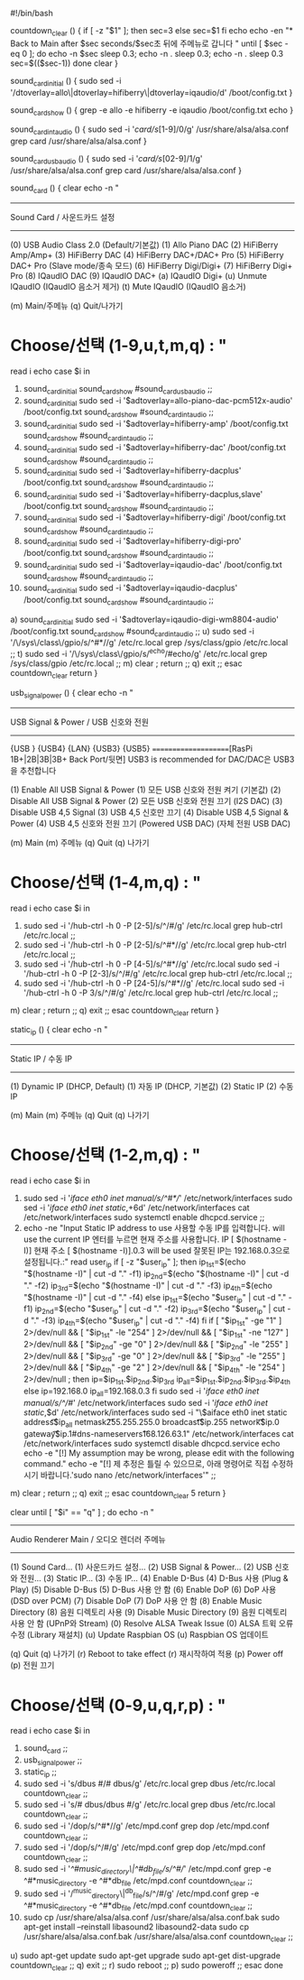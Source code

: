#!/bin/bash

countdown_clear () {
 if [ -z "$1" ]; then
  sec=3
 else
  sec=$1
 fi
 echo
 echo -en "* Back to Main after $sec seconds/$sec초 뒤에 주메뉴로 갑니다\n  "
 until [ $sec -eq 0 ]; do
  echo -n $sec
  sleep 0.3; echo -n .
  sleep 0.3; echo -n .
  sleep 0.3
  sec=$(($sec-1))
 done
 clear
}

sound_card_initial () {
 sudo sed -i '/dtoverlay=allo\|dtoverlay=hifiberry\|dtoverlay=iqaudio/d' /boot/config.txt
}

sound_card_show () {
 grep -e allo -e hifiberry -e iqaudio /boot/config.txt
 echo
}

sound_card_intaudio () {
 sudo sed -i '/card/s/[1-9]/0/g'  /usr/share/alsa/alsa.conf
 grep card /usr/share/alsa/alsa.conf
}

sound_card_usbaudio () {
 sudo sed -i '/card/s/[02-9]/1/g' /usr/share/alsa/alsa.conf
 grep card /usr/share/alsa/alsa.conf
}

sound_card () {
clear
echo -n "
 ------------------------------
  Sound Card / 사운드카드 설정
 ------------------------------

(0) USB Audio Class 2.0 (Default/기본값)
(1) Allo Piano DAC
(2) HiFiBerry Amp/Amp+
(3) HiFiBerry DAC
(4) HiFiBerry DAC+/DAC+ Pro
(5) HiFiBerry DAC+ Pro (Slave mode/종속 모드)
(6) HiFiBerry Digi/Digi+
(7) HiFiBerry Digi+ Pro
(8) IQaudIO DAC
(9) IQaudIO DAC+
(a) IQaudIO Digi+
(u) Unmute IQaudIO (IQaudIO 음소거 제거)
(t) Mute   IQaudIO (IQaudIO 음소거)

(m) Main/주메뉴
(q) Quit/나가기

* Choose/선택 (1-9,u,t,m,q) : "
read i
echo
case $i in
 0) sound_card_initial
    sound_card_show
    #sound_card_usbaudio
    ;;
 1) sound_card_initial
    sudo sed -i '$adtoverlay=allo-piano-dac-pcm512x-audio' /boot/config.txt
    sound_card_show
    #sound_card_intaudio
    ;;
 2) sound_card_initial
    sudo sed -i '$adtoverlay=hifiberry-amp' /boot/config.txt
    sound_card_show
    #sound_card_intaudio
    ;;
 3) sound_card_initial
    sudo sed -i '$adtoverlay=hifiberry-dac' /boot/config.txt
    sound_card_show
    #sound_card_intaudio
    ;;
 4) sound_card_initial
    sudo sed -i '$adtoverlay=hifiberry-dacplus' /boot/config.txt
    sound_card_show
    #sound_card_intaudio
    ;;
 5) sound_card_initial
    sudo sed -i '$adtoverlay=hifiberry-dacplus,slave' /boot/config.txt
    sound_card_show
    #sound_card_intaudio
    ;;
 6) sound_card_initial
    sudo sed -i '$adtoverlay=hifiberry-digi' /boot/config.txt
    sound_card_show
    #sound_card_intaudio
    ;;
 7) sound_card_initial
    sudo sed -i '$adtoverlay=hifiberry-digi-pro' /boot/config.txt
    sound_card_show
    #sound_card_intaudio
    ;;
 8) sound_card_initial
    sudo sed -i '$adtoverlay=iqaudio-dac' /boot/config.txt
    sound_card_show
    #sound_card_intaudio
    ;;
 9) sound_card_initial
    sudo sed -i '$adtoverlay=iqaudio-dacplus' /boot/config.txt
    sound_card_show
    #sound_card_intaudio
    ;;
 a) sound_card_initial
    sudo sed -i '$adtoverlay=iqaudio-digi-wm8804-audio' /boot/config.txt
    sound_card_show
    #sound_card_intaudio
    ;;
 u) sudo sed -i '/\/sys\/class\/gpio/s/^#*//g'        /etc/rc.local
    grep /sys/class/gpio /etc/rc.local ;;
 t) sudo sed -i '/\/sys\/class\/gpio/s/^echo/#echo/g' /etc/rc.local
    grep /sys/class/gpio /etc/rc.local ;;
 m) clear ; return ;;
 q) exit ;;
esac
countdown_clear
return
}

usb_signal_power () {
clear
echo -n "
 --------------------------------------
  USB Signal & Power / USB 신호와 전원
 --------------------------------------

        {USB } {USB4}
  {LAN} {USB3} {USB5}
 =====================[RasPi 1B+|2B|3B|3B+ Back Port/뒷면]
     USB3 is recommended for DAC/DAC은 USB3을 추천합니다

(1) Enable  All USB Signal & Power  (1) 모든 USB 신호와 전원 켜기 (기본값)
(2) Disable All USB Signal & Power  (2) 모든 USB 신호와 전원 끄기 (I2S DAC)
(3) Disable USB 4,5 Signal          (3) USB 4,5 신호만 끄기
(4) Disable USB 4,5 Signal & Power  (4) USB 4,5 신호와 전원 끄기
   (Powered USB DAC)                   (자체 전원 USB DAC)

(m) Main                            (m) 주메뉴
(q) Quit                            (q) 나가기

* Choose/선택 (1-4,m,q) : "
read i
echo
case $i in
 1) sudo sed -i '/hub-ctrl -h 0 -P [2-5]/s/^/#/g'   /etc/rc.local
    grep hub-ctrl /etc/rc.local ;;
 2) sudo sed -i '/hub-ctrl -h 0 -P [2-5]/s/^#*//g'  /etc/rc.local
    grep hub-ctrl /etc/rc.local ;;
 3) sudo sed -i '/hub-ctrl -h 0 -P [4-5]/s/^#*//g'  /etc/rc.local
    sudo sed -i '/hub-ctrl -h 0 -P [2-3]/s/^/#/g'   /etc/rc.local
    grep hub-ctrl /etc/rc.local ;;
 4) sudo sed -i '/hub-ctrl -h 0 -P [24-5]/s/^#*//g' /etc/rc.local
    sudo sed -i '/hub-ctrl -h 0 -P 3/s/^/#/g'       /etc/rc.local
    grep hub-ctrl /etc/rc.local ;;
 m) clear ; return ;;
 q) exit ;;
esac
countdown_clear
return
}

static_ip () {
clear
echo -n "
 ---------------------
  Static IP / 수동 IP
 ---------------------

(1) Dynamic IP (DHCP, Default)  (1) 자동 IP (DHCP, 기본값)
(2) Static  IP                  (2) 수동 IP

(m) Main                        (m) 주메뉴
(q) Quit                        (q) 나가기

* Choose/선택 (1-2,m,q) : "
read i
echo
case $i in
 1) sudo sed -i '/iface eth0 inet manual/s/^#*//' /etc/network/interfaces
    sudo sed -i '/iface eth0 inet static/,+6d'    /etc/network/interfaces
    cat /etc/network/interfaces
    sudo systemctl enable dhcpcd.service ;;
 2) echo -ne "Input Static IP address to use      사용할 수동 IP를 입력합니다.\nEnter will use the current IP       엔터를 누르면 현재 주소를 사용합니다.\nCurrent IP [ $(hostname -I)]         현재 주소 [ $(hostname -I)]\nOtherwise 192.168.0.3 will be used  잘못된 IP는 192.168.0.3으로 설정됩니다.\n:"
    read user_ip
    if [ -z "$user_ip" ]; then
     ip_1st=$(echo "$(hostname -I)" | cut -d "." -f1)
     ip_2nd=$(echo "$(hostname -I)" | cut -d "." -f2)
     ip_3rd=$(echo "$(hostname -I)" | cut -d "." -f3)
     ip_4th=$(echo "$(hostname -I)" | cut -d "." -f4)
    else
     ip_1st=$(echo "$user_ip" | cut -d "." -f1)
     ip_2nd=$(echo "$user_ip" | cut -d "." -f2)
     ip_3rd=$(echo "$user_ip" | cut -d "." -f3)
     ip_4th=$(echo "$user_ip" | cut -d "." -f4)
    fi
    if [ "$ip_1st" -ge "1" ] 2>/dev/null && [ "$ip_1st" -le "254" ] 2>/dev/null && [ "$ip_1st" -ne "127" ] 2>/dev/null && [ "$ip_2nd" -ge "0" ] 2>/dev/null && [ "$ip_2nd" -le "255" ] 2>/dev/null && [ "$ip_3rd" -ge "0" ] 2>/dev/null && [ "$ip_3rd" -le "255" ] 2>/dev/null && [ "$ip_4th" -ge "2" ] 2>/dev/null && [ "$ip_4th" -le "254" ] 2>/dev/null ; then
     ip=$ip_1st.$ip_2nd.$ip_3rd
     ip_all=$ip_1st.$ip_2nd.$ip_3rd.$ip_4th
    else
     ip=192.168.0
     ip_all=192.168.0.3
    fi
    sudo sed -i '/iface eth0 inet manual/s/^/#/' /etc/network/interfaces
    sudo sed -i '/iface eth0 inet static/,$d'    /etc/network/interfaces
    sudo sed -i "\$aiface eth0 inet static\n address\t\t$ip_all\n netmask\t\t255.255.255.0\n broadcast\t\t$ip.255\n network\t\t$ip.0\n gateway\t\t$ip.1\n#dns-nameservers\t168.126.63.1" /etc/network/interfaces
    cat /etc/network/interfaces
    sudo systemctl disable dhcpcd.service
    echo
    echo -e "[!] My assumption may be wrong, please edit with the following command."
    echo -e "[!] 제 추정은 틀릴 수 있으므로, 아래 명령어로 직접 수정하시기 바랍니다.\n'sudo nano /etc/network/interfaces'" ;;
 m) clear ; return ;;
 q) exit ;;
esac
countdown_clear 5
return
}

clear
until [ "$i" == "q" ] ; do
 echo -n "
 --------------------------------------------
  Audio Renderer Main / 오디오 렌더러 주메뉴
 --------------------------------------------

(1) Sound Card...             (1) 사운드카드 설정...
(2) USB Signal & Power...     (2) USB 신호와 전원...
(3) Static IP...              (3) 수동 IP...
(4) Enable  D-Bus             (4) D-Bus 사용 (Plug & Play)
(5) Disable D-Bus             (5) D-Bus 사용 안 함
(6) Enable  DoP               (6) DoP 사용 (DSD over PCM)
(7) Disable DoP               (7) DoP 사용 안 함
(8) Enable  Music Directory   (8) 음원 디렉토리 사용
(9) Disable Music Directory   (9) 음원 디렉토리 사용 안 함 (UPnP와 Stream)
(0) Resolve ALSA Tweak Issue  (0) ALSA 트윅 오류 수정 (Library 재설치)
(u) Update Raspbian OS        (u) Raspbian OS 업데이트

(q) Quit                      (q) 나가기
(r) Reboot to take effect     (r) 재시작하여 적용
(p) Power off                 (p) 전원 끄기

* Choose/선택 (0-9,u,q,r,p) : "
 read i
 echo
 case $i in
  1) sound_card ;;
  2) usb_signal_power ;;
  3) static_ip ;;
  4) sudo sed -i 's/dbus #/# dbus/g' /etc/rc.local
     grep dbus /etc/rc.local
     countdown_clear ;;
  5) sudo sed -i 's/# dbus/dbus #/g' /etc/rc.local
     grep dbus /etc/rc.local
     countdown_clear ;;
  6) sudo sed -i '/dop/s/^#*//g' /etc/mpd.conf
     grep dop /etc/mpd.conf
     countdown_clear ;;
  7) sudo sed -i '/dop/s/^/#/g'  /etc/mpd.conf
     grep dop /etc/mpd.conf
     countdown_clear ;;
  8) sudo sed -i '/^#music_directory\|^#db_file/s/^#//' /etc/mpd.conf
     grep -e ^#*music_directory -e ^#*db_file /etc/mpd.conf
     countdown_clear ;;
  9) sudo sed -i '/^music_directory\|^db_file/s/^/#/g'   /etc/mpd.conf
     grep -e ^#*music_directory -e ^#*db_file /etc/mpd.conf
     countdown_clear ;;
  0) sudo cp /usr/share/alsa/alsa.conf /usr/share/alsa/alsa.conf.bak
     sudo apt-get install --reinstall libasound2 libasound2-data
     sudo cp /usr/share/alsa/alsa.conf.bak /usr/share/alsa/alsa.conf
     countdown_clear ;;
  u) sudo apt-get update
     sudo apt-get upgrade
     sudo apt-get dist-upgrade
     countdown_clear ;;
  q) exit ;;
  r) sudo reboot ;;
  p) sudo poweroff ;;
 esac
done